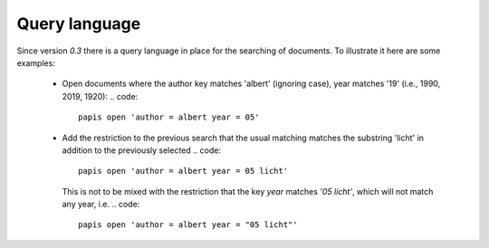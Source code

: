 Query language
==============

Since version `0.3` there is a query language in place for the searching
of documents. To illustrate it here are some examples:

  - Open documents where the author key matches 'albert' (ignoring case),
    year matches '19' (i.e., 1990, 2019, 1920):
    .. code::

      papis open 'author = albert year = 05'

  - Add the restriction to the previous search that the usual matching matches
    the substring 'licht' in addition to the previously selected
    .. code::

      papis open 'author = albert year = 05 licht'

    This is not to be mixed with the restriction that the key `year` matches
    `'05 licht'`, which will not match any year, i.e.
    .. code::

      papis open 'author = albert year = "05 licht"'

